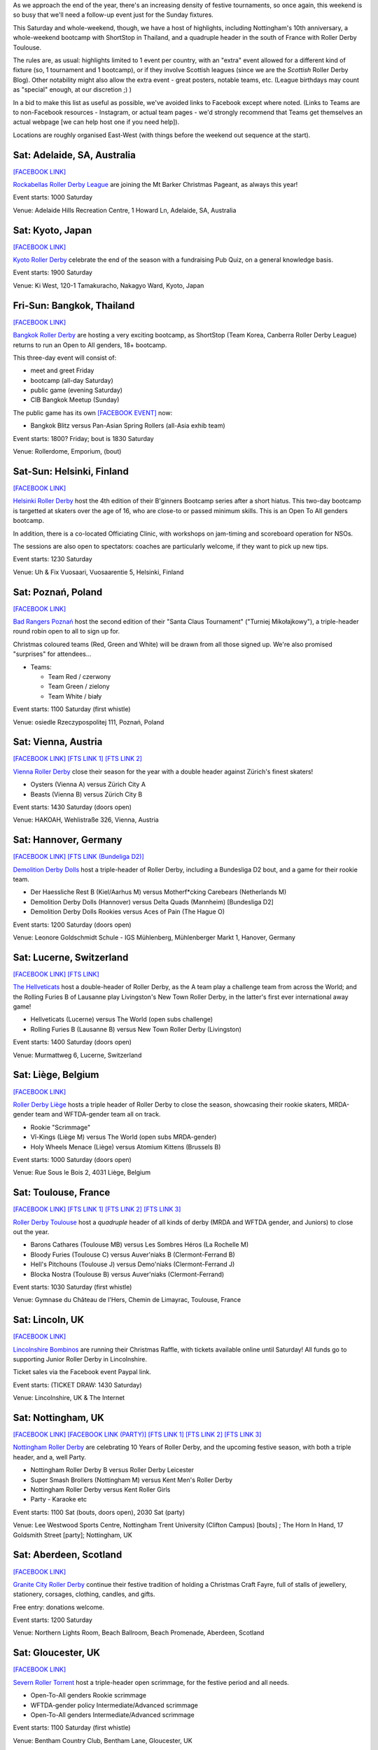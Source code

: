 .. title: Weekend Highlights: 07 Dec 2019
.. slug: weekendhighlights-07122019
.. date: 2019-12-02 20:26:00 UTC+00:00
.. tags: weekend highlights, japanese roller derby, thai roller derby, bootcamps, australian roller derby, finnish roller derby, polish roller derby, swiss roller derby, german roller derby, french roller derby, scottish roller derby, british roller derby, argentine roller derby, chilean roller derby, austrian roller derby, belgian roller derby, portuguese roller derby,
.. category:
.. link:
.. description:
.. type: text
.. author: aoanla

As we approach the end of the year, there's an increasing density of festive tournaments, so once again, this weekend is so busy that we'll need a follow-up event just for the Sunday fixtures.

This Saturday and whole-weekend, though, we have a host of highlights, including Nottingham's 10th anniversary, a whole-weekend bootcamp with ShortStop in Thailand, and a quadruple header in the south of France with Roller Derby Toulouse.

The rules are, as usual: highlights limited to 1 event per country, with an "extra" event allowed for a different kind of fixture
(so, 1 tournament and 1 bootcamp), or if they involve Scottish leagues (since we are the *Scottish* Roller Derby Blog).
Other notability might also allow the extra event - great posters, notable teams, etc. (League birthdays may count as "special" enough, at our discretion ;) )

In a bid to make this list as useful as possible, we've avoided links to Facebook except where noted.
(Links to Teams are to non-Facebook resources - Instagram, or actual team pages - we'd strongly recommend that Teams
get themselves an actual webpage [we can help host one if you need help]).

Locations are roughly organised East-West (with things before the weekend out sequence at the start).

.. image:: /images/2019/12/07Dec-wkly-map.png
  :alt: Map of all events (coded by type)
  :width: 100 %

.. TEASER_END

Sat: Adelaide, SA, Australia
-----------------------------------

`[FACEBOOK LINK]`__

.. __: https://www.facebook.com/events/459587058008502/

`Rockabellas Roller Derby League`_ are joining the Mt Barker Christmas Pageant, as always this year!

.. _Rockabellas Roller Derby League: https://www.instagram.com/rockabellasrollerderby/

Event starts: 1000 Saturday

Venue: Adelaide Hills Recreation Centre, 1 Howard Ln, Adelaide, SA, Australia


Sat: Kyoto, Japan
--------------------------------

`[FACEBOOK LINK]`__

.. __: https://www.facebook.com/events/3097708800246236/

`Kyoto Roller Derby`_ celebrate the end of the season with a fundraising Pub Quiz, on a general knowledge basis.

.. _Kyoto Roller Derby: https://www.instagram.com/kyotorollerderby/

Event starts: 1900 Saturday

Venue: Ki West, 120-1 Tamakuracho, Nakagyo Ward, Kyoto, Japan

Fri-Sun: Bangkok, Thailand
--------------------------------

`[FACEBOOK LINK]`__

.. __: https://www.facebook.com/events/915876835463278/

`Bangkok Roller Derby`_ are hosting a very exciting bootcamp, as ShortStop (Team Korea, Canberra Roller Derby League) returns to run an Open to All genders, 18+ bootcamp.

This three-day event will consist of:

- meet and greet Friday
- bootcamp (all-day Saturday)
- public game (evening Saturday)
- CIB Bangkok Meetup (Sunday)

.. _Bangkok Roller Derby: https://bangkokrollerderby.weebly.com

The public game has its own `[FACEBOOK EVENT]`__ now:

.. __: https://www.facebook.com/events/471828043454636/

- Bangkok Blitz versus Pan-Asian Spring Rollers (all-Asia exhib team)

Event starts: 1800? Friday; bout is 1830 Saturday

Venue: Rollerdome, Emporium,  (bout)


Sat-Sun: Helsinki, Finland
--------------------------------

`[FACEBOOK LINK]`__

.. __: https://www.facebook.com/events/431784987473913/


`Helsinki Roller Derby`_ host the 4th edition of their B'ginners Bootcamp series after a short hiatus. This two-day bootcamp is targetted at skaters over the age of 16, who are close-to or passed minimum skills. This is an Open To All genders bootcamp.

In addition, there is a co-located Officiating Clinic, with workshops on jam-timing and scoreboard operation for NSOs.

The sessions are also open to spectators: coaches are particularly welcome, if they want to pick up new tips.

.. _Helsinki Roller Derby: http://helsinkirollerderby.com/

Event starts: 1230 Saturday

Venue: Uh & Fix Vuosaari, Vuosaarentie 5, Helsinki, Finland


Sat: Poznań, Poland
--------------------------------

`[FACEBOOK LINK]`__

.. __: https://www.facebook.com/events/2444506795868586/

`Bad Rangers Poznań`_ host the second edition of their "Santa Claus Tournament" ("Turniej Mikołajkowy"), a triple-header round robin open to all to sign up for.

Christmas coloured teams (Red, Green and White) will be drawn from all those signed up. We're also promised "surprises" for attendees...

.. _Bad Rangers Poznań: https://www.instagram.com/badrangerspoznan

- Teams:

  - Team Red / czerwony
  - Team Green / zielony
  - Team White / biały

Event starts: 1100 Saturday (first whistle)

Venue: osiedle Rzeczypospolitej 111,  Poznań, Poland

Sat: Vienna, Austria
--------------------------------

`[FACEBOOK LINK]`__
`[FTS LINK 1]`__
`[FTS LINK 2]`__

.. __: https://www.facebook.com/events/2619450871409151/
.. __: http://www.flattrackstats.com/node/111856
.. __: http://www.flattrackstats.com/node/111857

`Vienna Roller Derby`_ close their season for the year with a double header against Zürich's finest skaters!

.. _Vienna Roller Derby: http://www.viennarollerderby.org/

- Oysters (Vienna A) versus Zürich City A
- Beasts (Vienna B) versus Zürich City B

Event starts: 1430 Saturday (doors open)

Venue: HAKOAH, Wehlistraße 326, Vienna, Austria


Sat: Hannover, Germany
--------------------------------

`[FACEBOOK LINK]`__
`[FTS LINK (Bundeliga D2)]`__

.. __: https://www.facebook.com/events/506753376828391/
.. __: http://www.flattrackstats.com/tournaments/107929/overview

`Demolition Derby Dolls`_ host a triple-header of Roller Derby, including a Bundesliga D2 bout, and a game for their rookie team.

.. _Demolition Derby Dolls: http://dolls.rollerderby-hannover.de

- Der Haessliche Rest B (Kiel/Aarhus M) versus Motherf\*cking Carebears (Netherlands M)
- Demolition Derby Dolls (Hannover) versus Delta Quads (Mannheim) [Bundesliga D2]
- Demolition Derby Dolls Rookies versus Aces of Pain (The Hague O)

Event starts: 1200 Saturday (doors open)

Venue: Leonore Goldschmidt Schule - IGS Mühlenberg, Mühlenberger Markt 1, Hanover, Germany

Sat: Lucerne, Switzerland
--------------------------------

`[FACEBOOK LINK]`__
`[FTS LINK]`__

.. __: https://www.facebook.com/events/590837674810632/
.. __: http://www.flattrackstats.com/node/112185

`The Hellveticats`_ host a double-header of Roller Derby, as the A team play a challenge team from across the World; and the Rolling Furies B of Lausanne play Livingston's New Town Roller Derby, in the latter's first ever international away game!

.. _The Hellveticats: http://www.thehellveticats.ch

- Hellveticats (Lucerne) versus The World (open subs challenge)
- Rolling Furies B (Lausanne B) versus New Town Roller Derby (Livingston)

Event starts: 1400 Saturday (doors open)

Venue: Murmattweg 6, Lucerne, Switzerland

Sat: Liège, Belgium
--------------------------------

`[FACEBOOK LINK]`__

.. __: https://www.facebook.com/events/2424796094313238/

`Roller Derby Liège`_ hosts a triple header of Roller Derby to close the season, showcasing their rookie skaters, MRDA-gender team and WFTDA-gender team all on track.

.. _Roller Derby Liège: https://www.rollerderbyliege.be

- Rookie "Scrimmage"
- Vî-Kings (Liège M) versus The World (open subs MRDA-gender)
- Holy Wheels Menace (Liège) versus Atomium Kittens (Brussels B)

Event starts: 1000 Saturday (doors open)

Venue: Rue Sous le Bois 2, 4031 Liège, Belgium

Sat: Toulouse, France
--------------------------------

`[FACEBOOK LINK]`__
`[FTS LINK 1]`__
`[FTS LINK 2]`__
`[FTS LINK 3]`__

.. __: https://www.facebook.com/events/2299239013658466/
.. __: http://www.flattrackstats.com/node/112418
.. __: http://www.flattrackstats.com/bouts/111331/overview
.. __: http://www.flattrackstats.com/bouts/111330/overview

`Roller Derby Toulouse`_ host a *quadruple* header of all kinds of derby (MRDA and WFTDA gender, and Juniors) to close out the year.

.. _Roller Derby Toulouse: http://www.rollerderbytoulouse.com/

- Barons Cathares (Toulouse MB) versus Les Sombres Héros (La Rochelle M)
- Bloody Furies (Toulouse C) versus Auver'niaks B (Clermont-Ferrand B)
- Hell's Pitchouns (Toulouse J) versus Demo'niaks (Clermont-Ferrand J)
- Blocka Nostra (Toulouse B) versus Auver'niaks (Clermont-Ferrand)


Event starts: 1030 Saturday (first whistle)

Venue: Gymnase du Château de l'Hers, Chemin de Limayrac, Toulouse, France

Sat: Lincoln, UK
--------------------------------

`[FACEBOOK LINK]`__

.. __: https://www.facebook.com/events/560100014561817/

`Lincolnshire Bombinos`_ are running their Christmas Raffle, with tickets available online until Saturday! All funds go to supporting Junior Roller Derby in Lincolnshire.

Ticket sales via the Facebook event Paypal link.

.. _Lincolnshire Bombinos: http://www.lincolnshire-bombers.com/become-a-junior/

Event starts: (TICKET DRAW: 1430 Saturday)

Venue: Lincolnshire, UK & The Internet

Sat: Nottingham, UK
--------------------------------

`[FACEBOOK LINK]`__
`[FACEBOOK LINK (PARTY)]`__
`[FTS LINK 1]`__
`[FTS LINK 2]`__
`[FTS LINK 3]`__

.. __: https://www.facebook.com/events/501200657275456/
.. __: https://www.facebook.com/events/422327425103223/
.. __: http://www.flattrackstats.com/bouts/112515/overview
.. __: http://www.flattrackstats.com/bouts/112516/overview
.. __: http://www.flattrackstats.com/bouts/112517/overview

`Nottingham Roller Derby`_ are celebrating 10 Years of Roller Derby, and the upcoming festive season, with both a triple header, and a, well Party.

.. _Nottingham Roller Derby: http://nottsrollerderby.co.uk/

- Nottingham Roller Derby B versus Roller Derby Leicester
- Super Smash Brollers (Nottingham M) versus Kent Men's Roller Derby
- Nottingham Roller Derby versus Kent Roller Girls

- Party - Karaoke etc

Event starts: 1100 Sat (bouts, doors open), 2030 Sat (party)

Venue: Lee Westwood Sports Centre, Nottingham Trent University (Clifton Campus) [bouts] ; The Horn In Hand, 17 Goldsmith Street [party]; Nottingham, UK


Sat: Aberdeen, Scotland
--------------------------------

`[FACEBOOK LINK]`__

.. __: https://www.facebook.com/events/446244376007002/

`Granite City Roller Derby`_ continue their festive tradition of holding a Christmas Craft Fayre, full of stalls of jewellery, stationery, corsages, clothing, candles, and gifts.

Free entry: donations welcome.

.. _Granite City Roller Derby: http://www.granitecityrollerderby.co.uk/

Event starts: 1200 Saturday

Venue: Northern Lights Room, Beach Ballroom, Beach Promenade, Aberdeen, Scotland

Sat: Gloucester, UK
--------------------------------

`[FACEBOOK LINK]`__

.. __: https://www.facebook.com/events/690277418087506/

`Severn Roller Torrent`_ host a triple-header open scrimmage, for the festive period and all needs.

.. _Severn Roller Torrent: http://severnrollertorrent.com/

- Open-To-All genders Rookie scrimmage
- WFTDA-gender policy Intermediate/Advanced scrimmage
- Open-To-All genders Intermediate/Advanced scrimmage

Event starts: 1100 Saturday (first whistle)

Venue: Bentham Country Club, Bentham Lane, Gloucester, UK


Sat-Sun: Glasgow, Scotland
--------------------------------

`[FACEBOOK LINK]`__

.. __: https://www.facebook.com/events/502629400540629/

`5th Blocker Skates`_ , Scotland's premier skate shop for Derby, continue their annual tradition of celebrating their birthday with a day of Roller Derby...

...this year, they're making it bigger, with a two-day event.

- Saturday "all-day scrimmage" with 5th Blocker stalls present
- Saturday evening Karaoke BYOB
- Sunday Skate park meetup (11am-1pm?)

.. _5th Blocker Skates: http://www.5thblockerskates.co.uk/

Event starts: 0900 Saturday ?

Venue: Arc: Health & Fitness, Cowcaddens Road (scrimmage); Garnethill Community Centre, 21 Rose St (Karaoke); ?? (skatepark);  Glasgow


Sat: Lisbon, Portugal
--------------------------------

`[FACEBOOK LINK]`__

.. __: https://www.facebook.com/events/880152719053467/

`Lisboa Roller Derby Troopers`_ host an open-subscription Christmas-themed scrimmage, as Team Santa plays Team Grinch.

.. _Lisboa Roller Derby Troopers: https://www.instagram.com/lisboarollerderbytroopers

Event starts: 1500 Saturday ("bench opens")

Venue: Campo Varejense, Avenida Afonso III 86,  Lisbon, Portugal


Sat-Sun: Lanús, Argentina
--------------------------------

`[FACEBOOK LINK]`__
`[FTS LINK]`__

.. __: https://www.facebook.com/events/542880326264515/
.. __: tba

`ORDA`_ (Oficiales Roller Derby Argentina) host another edition of Un Sol para lxs Oficalxs; the mini tournament series which raises funds for Argentina's officials to travel to support tournaments in the country. This edition raises travel funds to support officiating at the QuadBeer tournament next week in Bariloche.

This event is a cuadrangular (4 team round robin) MRDA-gender event, which is also a rare thing for Argentina, although none of the teams have been announced at the time of going to press.

.. _ORDA: https://www.instagram.com/oficialesrollerderbyargentina

- Teams:

  - ?

Event starts: 1000 Saturday

Venue: Club Podesta - Velez Sarfield 1370, Lanús, Argentina

Sat: Bahía Blanca, Argentina
--------------------------------

`[FACEBOOK LINK]`__

.. __: https://www.facebook.com/events/1002769610058473/

`Brujas Roller Girls`_ host a fundraising night of music by Manjhala, Falsa Dicotomía Rock, and Lamar Y Los Estoicos Andantes. All funds raised go towards helping the Brujas run more Derby projects next year!

.. _Brujas Roller Girls: https://www.instagram.com/brujasrollergirls

Event starts: 2000 Saturday

Venue: Luis Piedrabuena 1340, Bahía Blanca, Argentina


Sat: El Calafate, Argentina
--------------------------------

`[FACEBOOK LINK]`__
`[FTS LINK]`__

.. __: https://www.facebook.com/events/512023862727563/
.. __: tba


`Erráticas Roller Derby`_ host the much anticipated "Arcade Mix" Open To All genders triple-header round robin event.

In addition to the headlining triple header, this event will also feature NSOing and Refereeing clinics for attending officials!

.. _Erráticas Roller Derby: https://www.instagram.com/calafaterollerderby

- Teams:

  - Invasores (Calafate O)
  - Fenix Roller Derby (Puerto Río Gallegos)
  - ??

Event starts: 0900 Saturday

Venue: El Calafate Tierra de Glaciares
9405, 9405 El Calafate, Argentina


Sat: Osorno, Chile
--------------------------------

`[FACEBOOK LINK]`__

.. __: https://www.facebook.com/events/572118796881818/

The `Deskarriadas`_ host a Skating Afternoon event: aimed at promoting skating in general, with demonstrations and guided skating practice for adults and children.

.. _Deskarriadas: https://www.instagram.com/osornodeskarridasrd/

Event starts: 1330 Saturday

Venue: Escuela Fundación Paul Harris, Caupolican 58, Osorno, Chile


=======

Also of interest, due to their attendees:
===========================================

Sat: The Internet, Cyberspace (EST)
--------------------------------------

`[FACEBOOK LINK]`__
`[ZOOM MEETING]`__

.. __: https://www.facebook.com/events/2529963813724770/
.. __: https://zoom.us/j/220718077?pwd=YXhJOTlFOFk2ZFpFMEJVbmNnb1hPZz09

The `Association of Flat Track Derby Announcers`_ continue their monthly Webinar, via the Zoom video conferencing app.

This month's webinar covers how to plan your fixtures to hit your announcing goals, but avoid burning out (or bankruptcy).

.. _Association of Flat Track Derby Announcers: https://www.aftda.org/

Event starts: 1300 Saturday EST

Venue: Zoom meeting id 220 718 077, password 028273
